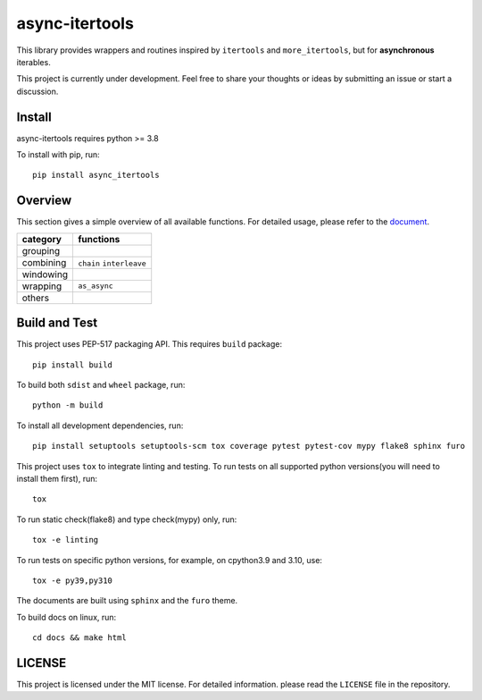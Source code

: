 async-itertools
=================

.. image:: https://img.shields.io/github/license/gszxy/async-itertools
   :target: https://github.com/gszxy/async-itertools/blob/main/LICENSE
   :alt: License

.. image:: https://img.shields.io/github/workflow/status/gszxy/async-itertools/Test%20commits%20and%20pull%20requests
   :target: https://github.com/gszxy/async-itertools/actions/workflows/test_commit_pr.yml
   :alt: Test Status

.. image:: https://readthedocs.org/projects/async-itertools/badge/?version=latest
   :target: https://async-itertools.readthedocs.io/en/latest/?badge=latest
   :alt: Documentation Status

.. image:: https://img.shields.io/pypi/v/async-itertools
   :target: https://pypi.org/project/async-itertools/
   :alt: PyPI Version

.. image:: https://img.shields.io/pypi/pyversions/async-itertools
   :target: https://pypi.org/project/async-itertools/
   :alt: Supported Python Versions


This library provides wrappers and routines inspired by ``itertools``
and ``more_itertools``, but for **asynchronous** iterables.

This project is currently under development.
Feel free to share your thoughts or ideas by submitting an issue or start a discussion.


Install
----------------------

async-itertools requires python >= 3.8

To install with pip, run::

   pip install async_itertools

Overview
------------------------

This section gives a simple overview of all available functions.
For detailed usage, please refer to the `document <https://async-itertools.readthedocs.io/en/latest/>`_.

+-----------+------------------------------------------------------------------+
|category   |functions                                                         |
+===========+==================================================================+
|grouping   |                                                                  |
+-----------+------------------------------------------------------------------+
|combining  |``chain`` ``interleave``                                          |
+-----------+------------------------------------------------------------------+
|windowing  |                                                                  |
+-----------+------------------------------------------------------------------+
|wrapping   |``as_async``                                                      |
+-----------+------------------------------------------------------------------+
|others     |                                                                  |
+-----------+------------------------------------------------------------------+


Build and Test
----------------------

This project uses PEP-517 packaging API. This requires ``build`` package::

   pip install build

To build both ``sdist`` and ``wheel`` package, run::

   python -m build

To install all development dependencies, run::

   pip install setuptools setuptools-scm tox coverage pytest pytest-cov mypy flake8 sphinx furo

This project uses ``tox`` to integrate linting and testing.
To run tests on all supported python versions(you will need to install them first), run::

   tox

To run static check(flake8) and type check(mypy) only, run::

   tox -e linting

To run tests on specific python versions, for example, on cpython3.9 and 3.10, use::

   tox -e py39,py310

The documents are built using ``sphinx`` and the ``furo`` theme.

To build docs on linux, run::

   cd docs && make html

LICENSE
----------------------

This project is licensed under the MIT license.
For detailed information. please read the ``LICENSE`` file in the repository.
